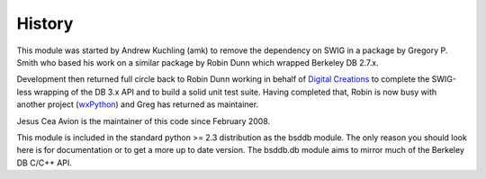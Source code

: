 .. $Id: history.rst 393 2008-03-26 00:03:51Z jcea $

History
-------

.. _Digital Creations: http://www.digicool.com/
.. _wxPython: http://www.wxpython.org/

This module was started by Andrew Kuchling (amk) to remove the
dependency on SWIG in a package by Gregory P. Smith who based his work
on a similar package by Robin Dunn which wrapped Berkeley DB 2.7.x.

Development then returned full circle back to Robin Dunn working in
behalf of `Digital Creations`_ to complete the SWIG-less wrapping of the DB
3.x API and to build a solid unit test suite. Having completed that,
Robin is now busy with another project (wxPython_) and Greg has returned
as maintainer.

Jesus Cea Avion is the maintainer of this code since February 2008.

This module is included in the standard python >= 2.3 distribution as
the bsddb module. The only reason you should look here is for
documentation or to get a more up to date version. The bsddb.db module
aims to mirror much of the Berkeley DB C/C++ API. 

